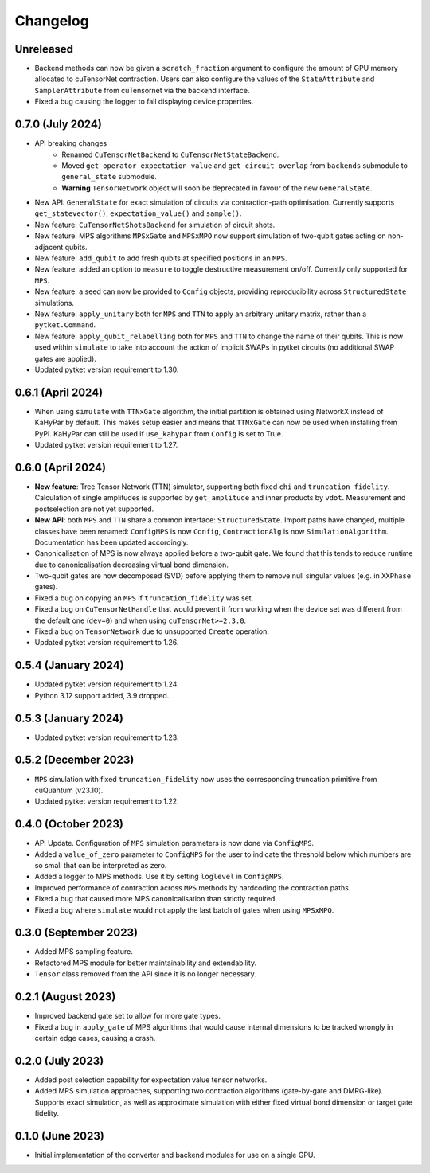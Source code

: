 Changelog
~~~~~~~~~

Unreleased
----------

* Backend methods can now be given a ``scratch_fraction`` argument to configure the amount of GPU memory allocated to cuTensorNet contraction. Users can also configure the values of the ``StateAttribute`` and ``SamplerAttribute`` from cuTensornet via the backend interface.
* Fixed a bug causing the logger to fail displaying device properties.

0.7.0 (July 2024)
-----------------

* API breaking changes
    * Renamed ``CuTensorNetBackend`` to ``CuTensorNetStateBackend``.
    * Moved ``get_operator_expectation_value`` and ``get_circuit_overlap`` from ``backends`` submodule to ``general_state`` submodule.
    * **Warning** ``TensorNetwork`` object will soon be deprecated in favour of the new ``GeneralState``.

* New API: ``GeneralState`` for exact simulation of circuits via contraction-path optimisation. Currently supports ``get_statevector()``, ``expectation_value()`` and ``sample()``.
* New feature: ``CuTensorNetShotsBackend`` for simulation of circuit shots.
* New feature: MPS algorithms ``MPSxGate`` and ``MPSxMPO`` now support simulation of two-qubit gates acting on non-adjacent qubits.
* New feature: ``add_qubit`` to add fresh qubits at specified positions in an ``MPS``.
* New feature: added an option to ``measure`` to toggle destructive measurement on/off. Currently only supported for ``MPS``.
* New feature: a seed can now be provided to ``Config`` objects, providing reproducibility across ``StructuredState`` simulations.
* New feature: ``apply_unitary`` both for ``MPS`` and ``TTN`` to apply an arbitrary unitary matrix, rather than a ``pytket.Command``.
* New feature: ``apply_qubit_relabelling`` both for ``MPS`` and ``TTN`` to change the name of their qubits. This is now used within ``simulate`` to take into account the action of implicit SWAPs in pytket circuits (no additional SWAP gates are applied).
* Updated pytket version requirement to 1.30.

0.6.1 (April 2024)
------------------

* When using ``simulate`` with ``TTNxGate`` algorithm, the initial partition is obtained using NetworkX instead of KaHyPar by default. This makes setup easier and means that ``TTNxGate`` can now be used when installing from PyPI. KaHyPar can still be used if ``use_kahypar`` from ``Config`` is set to True.
* Updated pytket version requirement to 1.27.

0.6.0 (April 2024)
------------------

* **New feature**: Tree Tensor Network (TTN) simulator, supporting both fixed ``chi`` and ``truncation_fidelity``. Calculation of single amplitudes is supported by ``get_amplitude`` and inner products by ``vdot``. Measurement and postselection are not yet supported.
* **New API**: both ``MPS`` and ``TTN`` share a common interface: ``StructuredState``. Import paths have changed, multiple classes have been renamed: ``ConfigMPS`` is now ``Config``, ``ContractionAlg`` is now ``SimulationAlgorithm``. Documentation has been updated accordingly.

* Canonicalisation of MPS is now always applied before a two-qubit gate. We found that this tends to reduce runtime due to canonicalisation decreasing virtual bond dimension.
* Two-qubit gates are now decomposed (SVD) before applying them to remove null singular values (e.g. in ``XXPhase`` gates).
* Fixed a bug on copying an ``MPS`` if ``truncation_fidelity`` was set.
* Fixed a bug on ``CuTensorNetHandle`` that would prevent it from working when the device set was different from the default one (``dev=0``) and when using ``cuTensorNet>=2.3.0``.
* Fixed a bug on ``TensorNetwork`` due to unsupported ``Create`` operation.
* Updated pytket version requirement to 1.26.

0.5.4 (January 2024)
--------------------

* Updated pytket version requirement to 1.24.
* Python 3.12 support added, 3.9 dropped.

0.5.3 (January 2024)
--------------------

* Updated pytket version requirement to 1.23.

0.5.2 (December 2023)
---------------------

* ``MPS`` simulation with fixed ``truncation_fidelity`` now uses the corresponding truncation primitive from cuQuantum (v23.10).
* Updated pytket version requirement to 1.22.

0.4.0 (October 2023)
--------------------

* API Update. Configuration of ``MPS`` simulation parameters is now done via ``ConfigMPS``.
* Added a ``value_of_zero`` parameter to ``ConfigMPS`` for the user to indicate the threshold below which numbers are so small that can be interpreted as zero.
* Added a logger to MPS methods. Use it by setting ``loglevel`` in ``ConfigMPS``.
* Improved performance of contraction across ``MPS`` methods by hardcoding the contraction paths.
* Fixed a bug that caused more MPS canonicalisation than strictly required.
* Fixed a bug where ``simulate`` would not apply the last batch of gates when using ``MPSxMPO``.

0.3.0 (September 2023)
----------------------

* Added MPS sampling feature.
* Refactored MPS module for better maintainability and extendability.
* ``Tensor`` class removed from the API since it is no longer necessary.

0.2.1 (August 2023)
-------------------

* Improved backend gate set to allow for more gate types.
* Fixed a bug in ``apply_gate`` of MPS algorithms that would cause internal dimensions to be tracked wrongly in certain edge cases, causing a crash.

0.2.0 (July 2023)
-----------------

* Added post selection capability for expectation value tensor networks.
* Added MPS simulation approaches, supporting two contraction algorithms (gate-by-gate and DMRG-like). Supports exact simulation, as well as approximate simulation with either fixed virtual bond dimension or target gate fidelity.

0.1.0 (June 2023)
-----------------

* Initial implementation of the converter and backend modules for use on a single GPU.

